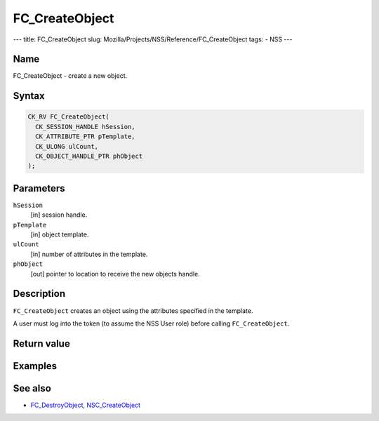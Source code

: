 ===============
FC_CreateObject
===============
--- title: FC_CreateObject slug:
Mozilla/Projects/NSS/Reference/FC_CreateObject tags: - NSS ---

.. _Name:

Name
~~~~

FC_CreateObject - create a new object.

.. _Syntax:

Syntax
~~~~~~

.. code:: eval

   CK_RV FC_CreateObject(
     CK_SESSION_HANDLE hSession,
     CK_ATTRIBUTE_PTR pTemplate,
     CK_ULONG ulCount,
     CK_OBJECT_HANDLE_PTR phObject
   );

.. _Parameters:

Parameters
~~~~~~~~~~

``hSession``
   [in] session handle.
``pTemplate``
   [in] object template.
``ulCount``
   [in] number of attributes in the template.
``phObject``
   [out] pointer to location to receive the
   new objects handle.

.. _Description:

Description
~~~~~~~~~~~

``FC_CreateObject`` creates an object using the attributes specified in
the template.

A user must log into the token (to assume the NSS User role) before
calling ``FC_CreateObject``.

.. _Return_value:

Return value
~~~~~~~~~~~~

.. _Examples:

Examples
~~~~~~~~

.. _See_also:

See also
~~~~~~~~

-  `FC_DestroyObject </en-US/FC_DestroyObject>`__,
   `NSC_CreateObject </en-US/NSC_CreateObject>`__
